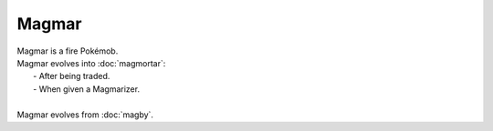 .. magmar:

Magmar
-------

.. image:: ../../_images/pokemobs/gen_1/entity_icon/textures/magmar.png
    :alt: Magmar
.. image:: ../../_images/pokemobs/gen_1/entity_icon/textures/magmars.png
    :alt: Magmar


| Magmar is a fire Pokémob.
| Magmar evolves into :doc:`magmortar`:
|  -  After being traded.
|  -  When given a Magmarizer.
| 
| Magmar evolves from :doc:`magby`.